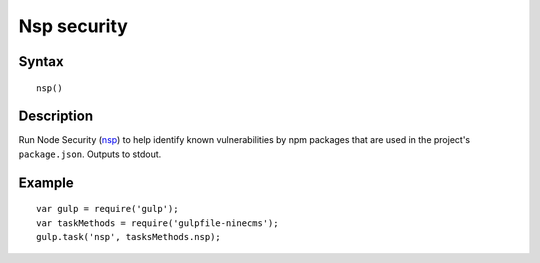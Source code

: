 Nsp security
============

Syntax
------
::

    nsp()

Description
-----------

Run Node Security (nsp_) to help identify known vulnerabilities
by npm packages that are used in the project's ``package.json``.
Outputs to stdout.

.. _nsp: https://www.npmjs.com/package/nsp

Example
-------
::

    var gulp = require('gulp');
    var taskMethods = require('gulpfile-ninecms');
    gulp.task('nsp', tasksMethods.nsp);

